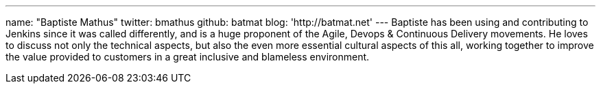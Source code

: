 ---
name: "Baptiste Mathus"
twitter: bmathus
github: batmat
blog: 'http://batmat.net'
---
Baptiste has been using and contributing to Jenkins since it was called differently, and is a huge proponent of the Agile, Devops & Continuous Delivery movements.
He loves to discuss not only the technical aspects, but also the even more essential cultural aspects of this all, working together to improve the value provided to customers in a great inclusive and blameless environment.
